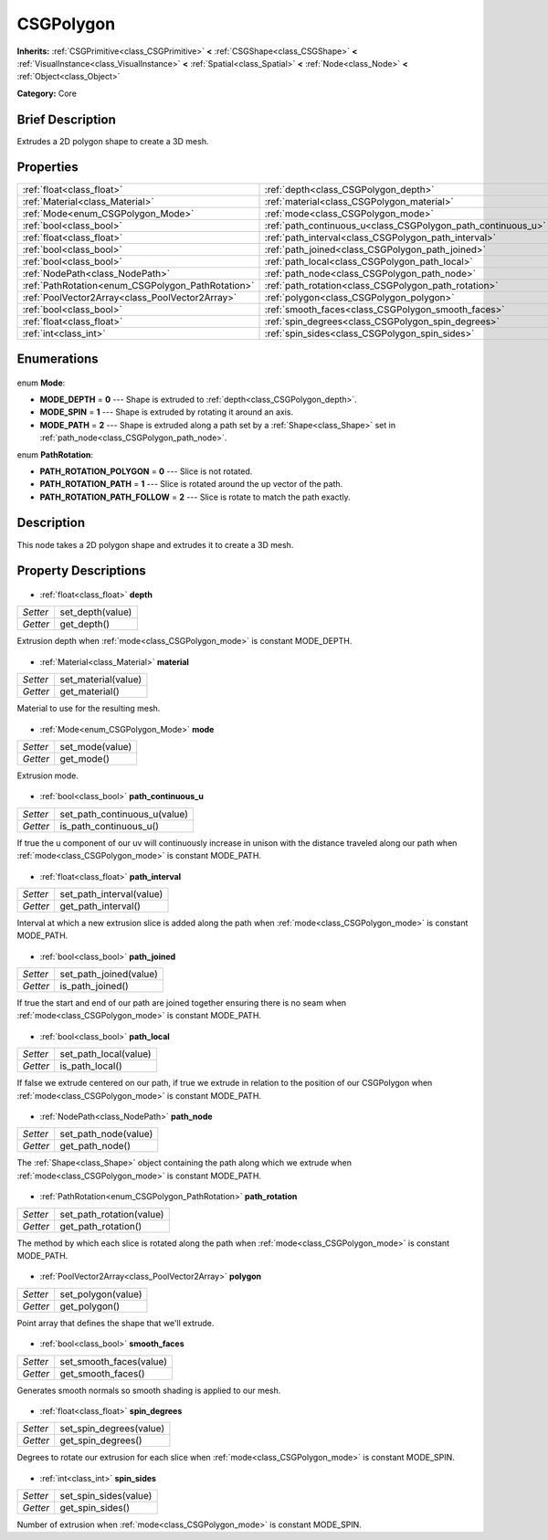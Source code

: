 .. Generated automatically by doc/tools/makerst.py in Godot's source tree.
.. DO NOT EDIT THIS FILE, but the CSGPolygon.xml source instead.
.. The source is found in doc/classes or modules/<name>/doc_classes.

.. _class_CSGPolygon:

CSGPolygon
==========

**Inherits:** :ref:`CSGPrimitive<class_CSGPrimitive>` **<** :ref:`CSGShape<class_CSGShape>` **<** :ref:`VisualInstance<class_VisualInstance>` **<** :ref:`Spatial<class_Spatial>` **<** :ref:`Node<class_Node>` **<** :ref:`Object<class_Object>`

**Category:** Core

Brief Description
-----------------

Extrudes a 2D polygon shape to create a 3D mesh.

Properties
----------

+---------------------------------------------------+--------------------------------------------------------------+
| :ref:`float<class_float>`                         | :ref:`depth<class_CSGPolygon_depth>`                         |
+---------------------------------------------------+--------------------------------------------------------------+
| :ref:`Material<class_Material>`                   | :ref:`material<class_CSGPolygon_material>`                   |
+---------------------------------------------------+--------------------------------------------------------------+
| :ref:`Mode<enum_CSGPolygon_Mode>`                 | :ref:`mode<class_CSGPolygon_mode>`                           |
+---------------------------------------------------+--------------------------------------------------------------+
| :ref:`bool<class_bool>`                           | :ref:`path_continuous_u<class_CSGPolygon_path_continuous_u>` |
+---------------------------------------------------+--------------------------------------------------------------+
| :ref:`float<class_float>`                         | :ref:`path_interval<class_CSGPolygon_path_interval>`         |
+---------------------------------------------------+--------------------------------------------------------------+
| :ref:`bool<class_bool>`                           | :ref:`path_joined<class_CSGPolygon_path_joined>`             |
+---------------------------------------------------+--------------------------------------------------------------+
| :ref:`bool<class_bool>`                           | :ref:`path_local<class_CSGPolygon_path_local>`               |
+---------------------------------------------------+--------------------------------------------------------------+
| :ref:`NodePath<class_NodePath>`                   | :ref:`path_node<class_CSGPolygon_path_node>`                 |
+---------------------------------------------------+--------------------------------------------------------------+
| :ref:`PathRotation<enum_CSGPolygon_PathRotation>` | :ref:`path_rotation<class_CSGPolygon_path_rotation>`         |
+---------------------------------------------------+--------------------------------------------------------------+
| :ref:`PoolVector2Array<class_PoolVector2Array>`   | :ref:`polygon<class_CSGPolygon_polygon>`                     |
+---------------------------------------------------+--------------------------------------------------------------+
| :ref:`bool<class_bool>`                           | :ref:`smooth_faces<class_CSGPolygon_smooth_faces>`           |
+---------------------------------------------------+--------------------------------------------------------------+
| :ref:`float<class_float>`                         | :ref:`spin_degrees<class_CSGPolygon_spin_degrees>`           |
+---------------------------------------------------+--------------------------------------------------------------+
| :ref:`int<class_int>`                             | :ref:`spin_sides<class_CSGPolygon_spin_sides>`               |
+---------------------------------------------------+--------------------------------------------------------------+

Enumerations
------------

  .. _enum_CSGPolygon_Mode:

enum **Mode**:

- **MODE_DEPTH** = **0** --- Shape is extruded to :ref:`depth<class_CSGPolygon_depth>`.
- **MODE_SPIN** = **1** --- Shape is extruded by rotating it around an axis.
- **MODE_PATH** = **2** --- Shape is extruded along a path set by a :ref:`Shape<class_Shape>` set in :ref:`path_node<class_CSGPolygon_path_node>`.

  .. _enum_CSGPolygon_PathRotation:

enum **PathRotation**:

- **PATH_ROTATION_POLYGON** = **0** --- Slice is not rotated.
- **PATH_ROTATION_PATH** = **1** --- Slice is rotated around the up vector of the path.
- **PATH_ROTATION_PATH_FOLLOW** = **2** --- Slice is rotate to match the path exactly.

Description
-----------

This node takes a 2D polygon shape and extrudes it to create a 3D mesh.

Property Descriptions
---------------------

  .. _class_CSGPolygon_depth:

- :ref:`float<class_float>` **depth**

+----------+------------------+
| *Setter* | set_depth(value) |
+----------+------------------+
| *Getter* | get_depth()      |
+----------+------------------+

Extrusion depth when :ref:`mode<class_CSGPolygon_mode>` is constant MODE_DEPTH.

  .. _class_CSGPolygon_material:

- :ref:`Material<class_Material>` **material**

+----------+---------------------+
| *Setter* | set_material(value) |
+----------+---------------------+
| *Getter* | get_material()      |
+----------+---------------------+

Material to use for the resulting mesh.

  .. _class_CSGPolygon_mode:

- :ref:`Mode<enum_CSGPolygon_Mode>` **mode**

+----------+-----------------+
| *Setter* | set_mode(value) |
+----------+-----------------+
| *Getter* | get_mode()      |
+----------+-----------------+

Extrusion mode.

  .. _class_CSGPolygon_path_continuous_u:

- :ref:`bool<class_bool>` **path_continuous_u**

+----------+------------------------------+
| *Setter* | set_path_continuous_u(value) |
+----------+------------------------------+
| *Getter* | is_path_continuous_u()       |
+----------+------------------------------+

If true the u component of our uv will continuously increase in unison with the distance traveled along our path when :ref:`mode<class_CSGPolygon_mode>` is constant MODE_PATH.

  .. _class_CSGPolygon_path_interval:

- :ref:`float<class_float>` **path_interval**

+----------+--------------------------+
| *Setter* | set_path_interval(value) |
+----------+--------------------------+
| *Getter* | get_path_interval()      |
+----------+--------------------------+

Interval at which a new extrusion slice is added along the path when :ref:`mode<class_CSGPolygon_mode>` is constant MODE_PATH.

  .. _class_CSGPolygon_path_joined:

- :ref:`bool<class_bool>` **path_joined**

+----------+------------------------+
| *Setter* | set_path_joined(value) |
+----------+------------------------+
| *Getter* | is_path_joined()       |
+----------+------------------------+

If true the start and end of our path are joined together ensuring there is no seam when :ref:`mode<class_CSGPolygon_mode>` is constant MODE_PATH.

  .. _class_CSGPolygon_path_local:

- :ref:`bool<class_bool>` **path_local**

+----------+-----------------------+
| *Setter* | set_path_local(value) |
+----------+-----------------------+
| *Getter* | is_path_local()       |
+----------+-----------------------+

If false we extrude centered on our path, if true we extrude in relation to the position of our CSGPolygon when :ref:`mode<class_CSGPolygon_mode>` is constant MODE_PATH.

  .. _class_CSGPolygon_path_node:

- :ref:`NodePath<class_NodePath>` **path_node**

+----------+----------------------+
| *Setter* | set_path_node(value) |
+----------+----------------------+
| *Getter* | get_path_node()      |
+----------+----------------------+

The :ref:`Shape<class_Shape>` object containing the path along which we extrude when :ref:`mode<class_CSGPolygon_mode>` is constant MODE_PATH.

  .. _class_CSGPolygon_path_rotation:

- :ref:`PathRotation<enum_CSGPolygon_PathRotation>` **path_rotation**

+----------+--------------------------+
| *Setter* | set_path_rotation(value) |
+----------+--------------------------+
| *Getter* | get_path_rotation()      |
+----------+--------------------------+

The method by which each slice is rotated along the path when :ref:`mode<class_CSGPolygon_mode>` is constant MODE_PATH.

  .. _class_CSGPolygon_polygon:

- :ref:`PoolVector2Array<class_PoolVector2Array>` **polygon**

+----------+--------------------+
| *Setter* | set_polygon(value) |
+----------+--------------------+
| *Getter* | get_polygon()      |
+----------+--------------------+

Point array that defines the shape that we'll extrude.

  .. _class_CSGPolygon_smooth_faces:

- :ref:`bool<class_bool>` **smooth_faces**

+----------+-------------------------+
| *Setter* | set_smooth_faces(value) |
+----------+-------------------------+
| *Getter* | get_smooth_faces()      |
+----------+-------------------------+

Generates smooth normals so smooth shading is applied to our mesh.

  .. _class_CSGPolygon_spin_degrees:

- :ref:`float<class_float>` **spin_degrees**

+----------+-------------------------+
| *Setter* | set_spin_degrees(value) |
+----------+-------------------------+
| *Getter* | get_spin_degrees()      |
+----------+-------------------------+

Degrees to rotate our extrusion for each slice when :ref:`mode<class_CSGPolygon_mode>` is constant MODE_SPIN.

  .. _class_CSGPolygon_spin_sides:

- :ref:`int<class_int>` **spin_sides**

+----------+-----------------------+
| *Setter* | set_spin_sides(value) |
+----------+-----------------------+
| *Getter* | get_spin_sides()      |
+----------+-----------------------+

Number of extrusion when :ref:`mode<class_CSGPolygon_mode>` is constant MODE_SPIN.

